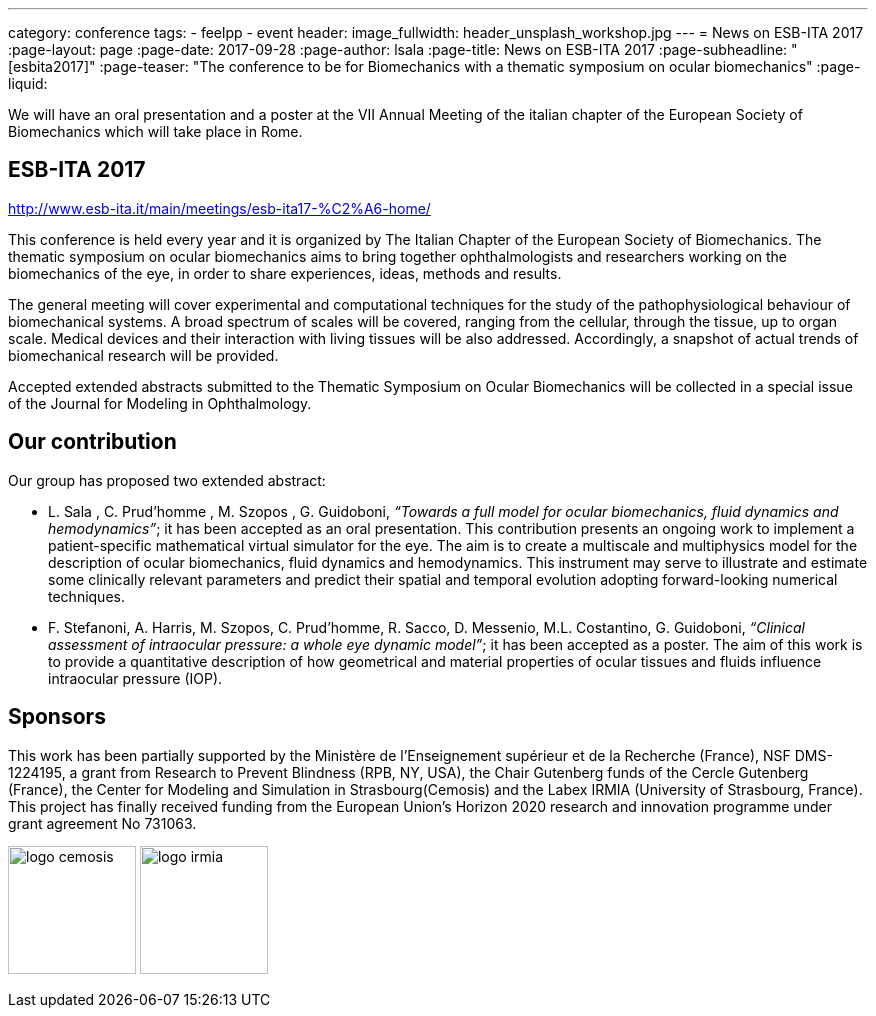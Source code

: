 ---
category: conference
tags:
  - feelpp
  - event
header:
  image_fullwidth: header_unsplash_workshop.jpg
---
= News on ESB-ITA 2017
:page-layout: page
:page-date: 2017-09-28
:page-author: lsala
:page-title:  News on ESB-ITA 2017
:page-subheadline:  "[esbita2017]"
:page-teaser: "The conference to be for Biomechanics with a thematic symposium on ocular biomechanics"
:page-liquid:

We will have an oral presentation and a poster at the VII Annual Meeting of the italian chapter 
of the European Society of Biomechanics which will take place in Rome.

== ESB-ITA 2017

http://www.esb-ita.it/main/meetings/esb-ita17-%C2%A6-home/

This conference is held every year and it is organized by The Italian Chapter of the European Society of Biomechanics.
The thematic symposium on ocular biomechanics aims to bring together ophthalmologists and researchers working on the 
biomechanics of the eye, in order to share experiences, ideas, methods and results.

The general meeting will cover experimental and computational techniques for the study of the pathophysiological behaviour of biomechanical systems. 
A broad spectrum of scales will be covered, ranging from the cellular, through the tissue, up to organ scale. 
Medical devices and their interaction with living tissues will be also addressed. 
Accordingly, a snapshot of actual trends of biomechanical research will be provided.

Accepted extended abstracts submitted to the Thematic Symposium on Ocular Biomechanics will be collected in a special issue of the 
Journal for Modeling in Ophthalmology.


== Our contribution

Our group has proposed two extended abstract:

* [.underline]#L. Sala# , C. Prud’homme , M. Szopos , G. Guidoboni, __“Towards a full model for ocular biomechanics, fluid dynamics and hemodynamics”__; it has been accepted 
as an oral presentation. 
This contribution presents an ongoing work to implement a patient-specific mathematical virtual simulator for the eye. 
The aim is to create a multiscale and multiphysics model for the description of ocular biomechanics, fluid dynamics and hemodynamics. 
This instrument may serve to illustrate and estimate some clinically relevant parameters and predict their spatial and temporal evolution adopting forward-looking
numerical techniques.

* [.underline]#F. Stefanoni#, A. Harris, M. Szopos, C. Prud’homme, R. Sacco, D. Messenio, M.L. Costantino, G. Guidoboni, 
__“Clinical assessment of intraocular pressure: a whole eye dynamic model”__; it has been accepted as a poster.
The aim of this work is to provide a quantitative description of how geometrical and material properties of ocular tissues and fluids 
influence intraocular pressure (IOP).

== Sponsors

This work has been partially supported by the Ministère de l'Enseignement supérieur et de la Recherche (France), NSF DMS-1224195, 
a grant from Research to Prevent Blindness (RPB, NY, USA), the Chair Gutenberg funds of the Cercle Gutenberg (France), the Center for Modeling and Simulation
in Strasbourg(Cemosis) and the Labex IRMIA (University of Strasbourg, France). 
This project has finally received funding from the European Union’s Horizon 2020 research and innovation programme under grant agreement No 731063.


image:logos/logo_cemosis.png[height="128"] image:logos/logo_irmia.png[height="128"]

